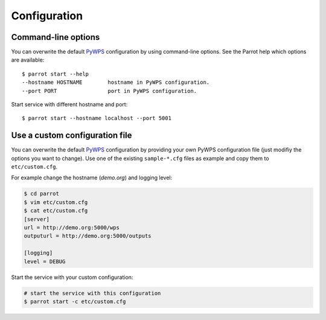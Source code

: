 .. _configuration:

Configuration
=============

Command-line options
--------------------

You can overwrite the default `PyWPS`_ configuration by using command-line options.
See the Parrot help which options are available::

    $ parrot start --help
    --hostname HOSTNAME        hostname in PyWPS configuration.
    --port PORT                port in PyWPS configuration.

Start service with different hostname and port::

    $ parrot start --hostname localhost --port 5001

Use a custom configuration file
-------------------------------

You can overwrite the default `PyWPS`_ configuration by providing your own
PyWPS configuration file (just modifiy the options you want to change).
Use one of the existing ``sample-*.cfg`` files as example and copy them to ``etc/custom.cfg``.

For example change the hostname (*demo.org*) and logging level:

.. code-block:: console

   $ cd parrot
   $ vim etc/custom.cfg
   $ cat etc/custom.cfg
   [server]
   url = http://demo.org:5000/wps
   outputurl = http://demo.org:5000/outputs

   [logging]
   level = DEBUG

Start the service with your custom configuration:

.. code-block:: console

   # start the service with this configuration
   $ parrot start -c etc/custom.cfg


.. _PyWPS: http://pywps.org/
